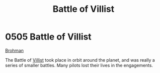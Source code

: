 :PROPERTIES:
:ID:       461ad511-166e-46b9-9029-9a5b82a98810
:END:
#+title: Battle of Villist
#+filetags: :beacon:
* 0505 Battle of Villist
[[id:3b569fde-725c-48b6-bdad-ea4f90300a68][Brohman]]

The Battle of [[id:5d452b57-5c4b-41bd-92c9-f02d30d6deaf][Villist]] took place in orbit around the planet, and was
really a series of smaller battles. Many pilots lost their lives in
the engagements.

[[file:img/beacons/0505.png]]
